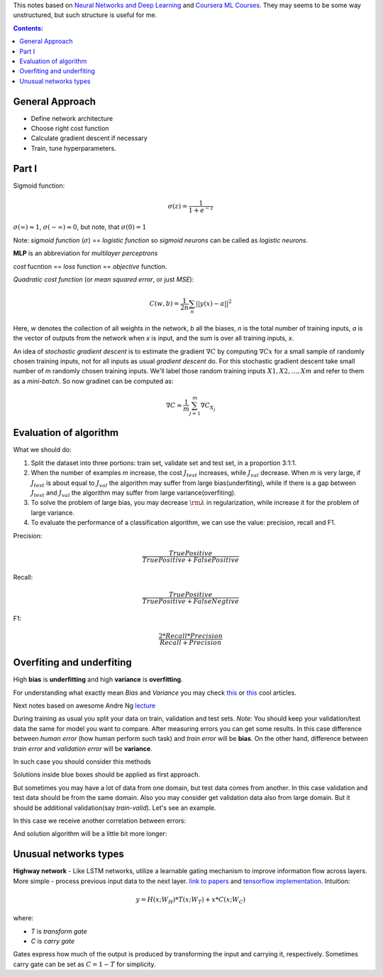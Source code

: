 .. title: General ML Notes
.. slug: general-ml-notes
.. date: 2016-10-02 23:00:05 UTC
.. tags: 
.. category: 
.. link: 
.. description: 
.. type: text
.. author: Illarion Khlestov

This notes based on `Neural Networks and Deep Learning <http://neuralnetworksanddeeplearning.com/index.html>`__
and `Coursera ML Courses <https://www.coursera.org/learn/machine-learning>`__. They may seems to be some way unstructured, but such structure is useful for me.

.. contents:: Contents:

General Approach
================

* Define network architecture
* Choose right cost function
* Calculate gradient descent if necessary
* Train, tune hyperparameters.

Part I
======

Sigmoid function: 

.. math::
    
    \sigma(z) = \frac{1}{1 + e^{-z}}
    
:math:`\sigma(\infty)\approx 1`, :math:`\sigma(-\infty)\approx 0`, 
but note, that :math:`\sigma(0)=1`  

Note: *sigmoid function* (:math:`\sigma`) == *logistic function*
so *sigmoid neurons* can be called as *logistic neurons*.  

**MLP** is an abbreviation for *multilayer perceptrons*  

*cost* fucntion == *loss* function == *objective* function.  

*Quadratic cost function* (or *mean squared error*, or just *MSE*):  

.. math::

    C(w,b)  = \frac{1}{2n}\sum_{n}||y(x) - a||^2

Here,
*w* denotes the collection of all weights in the network,
*b* all the biases,
*n* is the total number of training inputs,
*a* is the vector of outputs from the network when *x* is input,
and the sum is over all training inputs, *x*.  

An idea of *stochastic gradient descent* is to estimate the gradient 
:math:`\nabla C` by computing :math:`\nabla Cx` for a small sample of randomly chosen training inputs,
not for all inputs as usual *gradient descent* do.
For this stochastic gradient descent take small number of *m* randomly chosen training inputs.
We'll label those random training inputs :math:`X1,X2,… ,Xm` and refer to them as a *mini-batch*.
So now gradinet can be computed as:  

.. math::
    \nabla C \approx \frac{1}{m}\sum_{j=1}^m \nabla C_{X_j}


Evaluation of algorithm
=======================

What we should do:

1. Split the dataset into three portions: train set, validate set and test set, in a proportion 3:1:1.

2. When the number of examples *m* increase, the cost :math:`{J_{test}}` increases, while :math:`{J_{val}}` decrease. When *m* is very large, if :math:`{J_{test}}` is about equal to :math:`{J_{val}}` the algorithm may suffer from large bias(underfiting), while if there is a gap between :math:`{J_{test}}` and :math:`{J_{val}}` the algorithm may suffer from large variance(overfiting).

3. To solve the problem of large bias, you may decrease :math:`{\rm{\lambda }}` in regularization, while increase it for the problem of large variance.

4. To evaluate the performance of a classification algorithm, we can use the value: precision, recall and F1.

Precision:

.. math::
    \frac{{TruePositive}}{{TruePositive + FalsePositive}}

Recall:

.. math::
    \frac{{TruePositive}}{{TruePositive + FalseNegtive}}

F1:

.. math::
    \frac{{2*Recall*Precision}}{{Recall + Precision}}

Overfiting and underfiting
==========================

High **bias** is **underfitting** and high **variance** is **overfitting**.  

For understanding what exactly mean *Bias* and *Variance* you may check `this <http://scott.fortmann-roe.com/docs/BiasVariance.html>`__
or `this <http://machinelearningmastery.com/gentle-introduction-to-the-bias-variance-trade-off-in-machine-learning/>`__
cool articles.  

Next notes based on awesome Andre Ng `lecture <https://www.youtube.com/watch?v=F1ka6a13S9I>`__  

During training as usual you split your data on train, validation and test sets.
*Note:* You should keep your validation/test data the same for model you want to compare.
After measuring errors you can get some results.
In this case difference between *human error* (how human perform such task) and *train error* will be **bias**.
On the other hand, difference between *train error* and *validation error* will be **variance**.

.. image:: /images/ML_notes/bias_variance_explanation_1.svg 
   :width: 320 px
   :height: 120 px
   :alt: bias_variance_explanation_1

In such case you should consider this methods

.. image:: /images/ML_notes/bias_variance_workflow_1.svg 
   :width: 443 px
   :height: 402 px
   :alt: bias_variance_workflow_1

Solutions inside blue boxes should be applied as first approach.  

But sometimes you may have a lot of data from one domain, but test data comes from another.
In this case validation and test data should be from the same domain.
Also you may consider get validation data also from large domain.
But it should be additional validation(say *train-valid*).
Let's see an example.

.. image:: /images/ML_notes/data_spliting_in_domains.svg 
   :width: 473 px
   :height: 93 px
   :alt: data_spliting_in_domains

In this case we receive another correlation between errors: 

.. image:: /images/ML_notes/bias_variance_explanation_2.svg 
   :width: 453 px
   :height: 166 px
   :alt: bias_variance_explanation_2

And solution algorithm will be a little bit more longer:

.. image:: /images/ML_notes/bias_variance_workflow_2.svg 
   :width: 443 px
   :height: 675 px
   :alt: bias_variance_workflow_2


Unusual networks types
======================

**Highway network** - 
Like LSTM networks, utilize a learnable gating mechanism to improve information flow across layers.
More simple - process previous input data to the next layer. 
`link to papers <http://people.idsia.ch/~rupesh/very_deep_learning/>`__ and
`tensorflow implementation <https://medium.com/jim-fleming/highway-networks-with-tensorflow-1e6dfa667daa>`__.  
Intuition:

.. math::
  y = H (x ; W_{H} ) * T (x ; W_{T} ) + x * C (x ; W_{C} )

where:

+ *T* is *transform gate*
+ *C* is *carry gate*

Gates express how much of the output is produced by transforming  the  input  and  carrying  it,  respectively.
Sometimes carry gate can be set as :math:`C = 1 - T` for simplicity.
